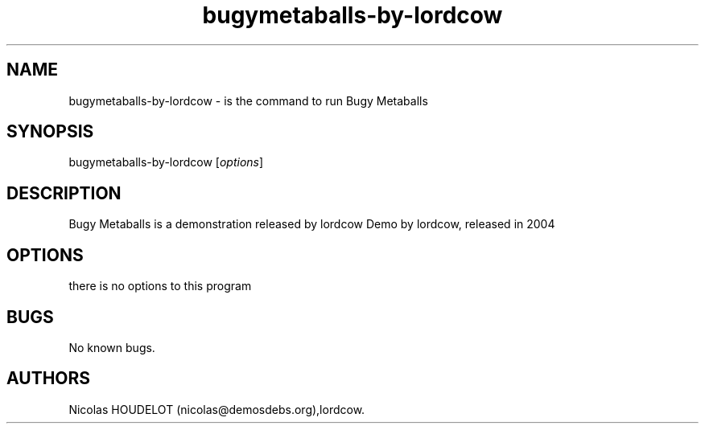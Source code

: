 .\" Automatically generated by Pandoc 2.9.2.1
.\"
.TH "bugymetaballs-by-lordcow" "6" "2016-02-28" "Bugy Metaballs User Manuals" ""
.hy
.SH NAME
.PP
bugymetaballs-by-lordcow - is the command to run Bugy Metaballs
.SH SYNOPSIS
.PP
bugymetaballs-by-lordcow [\f[I]options\f[R]]
.SH DESCRIPTION
.PP
Bugy Metaballs is a demonstration released by lordcow Demo by lordcow,
released in 2004
.SH OPTIONS
.PP
there is no options to this program
.SH BUGS
.PP
No known bugs.
.SH AUTHORS
Nicolas HOUDELOT (nicolas\[at]demosdebs.org),lordcow.
